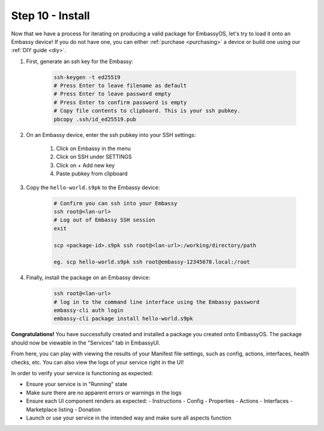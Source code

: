 .. _packaging-install:

=================
Step 10 - Install
=================

Now that we have a process for iterating on producing a valid package for EmbassyOS, let's try to load it onto an Embassy device! If you do not have one, you can either :ref:`purchase <purchasing>` a device or build one using our :ref:`DIY guide <diy>`. 

1. First, generate an ssh key for the Embassy:

    .. code:: bash

        ssh-keygen -t ed25519
        # Press Enter to leave filename as default
        # Press Enter to leave password empty
        # Press Enter to confirm password is empty
        # Copy file contents to clipboard. This is your ssh pubkey.
        pbcopy .ssh/id_ed25519.pub 

2. On an Embassy device, enter the ssh pubkey into your SSH settings:

    #. Click on Embassy in the menu
    #. Click on SSH under SETTINGS
    #. Click on + Add new key
    #. Paste pubkey from clipboard 
 
3. Copy the ``hello-world.s9pk`` to the Embassy device:

    .. code:: bash

        # Confirm you can ssh into your Embassy
        ssh root@<lan-url>
        # Log out of Embassy SSH session
        exit

        scp <package-id>.s9pk ssh root@<lan-url>:/working/directory/path

        eg. scp hello-world.s9pk ssh root@embassy-12345678.local:/root

4. Finally, install the package on an Embassy device:

    .. code:: bash

        ssh root@<lan-url>
        # log in to the command line interface using the Embassy password
        embassy-cli auth login
        embassy-cli package install hello-world.s9pk

**Congratulations!** You have successfully created and installed a package you created onto EmbassyOS. The package should now be viewable in the "Services" tab in EmbassyUI.

From here, you can play with viewing the results of your Manifest file settings, such as config, actions, interfaces, health checks, etc. You can also view the logs of your service right in the UI!

In order to verify your service is functioning as expected:

- Ensure your service is in "Running" state
- Make sure there are no apparent errors or warnings in the logs
- Ensure each UI component renders as expected:
  - Instructions
  - Config
  - Properties
  - Actions
  - Interfaces
  - Marketplace listing
  - Donation
- Launch or use your service in the intended way and make sure all aspects function 
